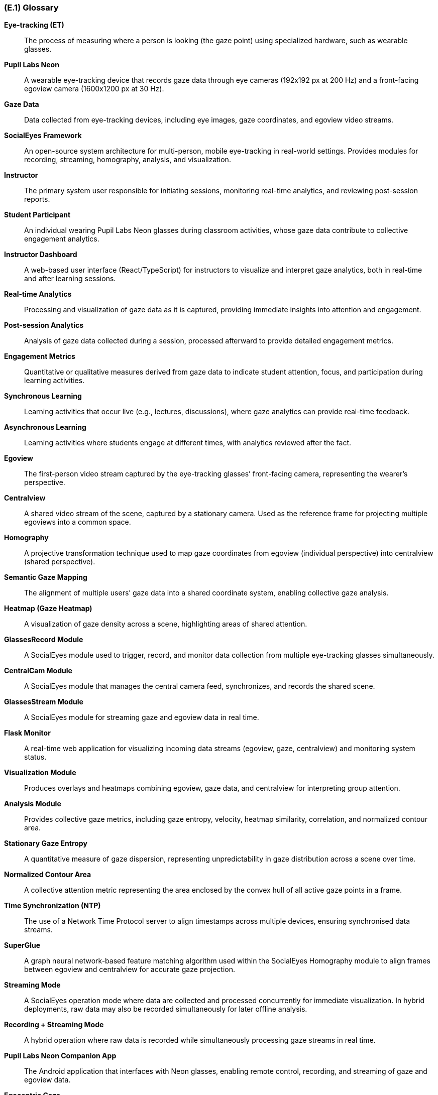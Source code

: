 [#e1,reftext=E.1]
=== (E.1) Glossary

ifdef::env-draft[]
TIP: _Clear and precise definitions of all the vocabulary specific to the application domain, including technical terms, words from ordinary language used in a special meaning, and acronyms. It introduces the terminology of the project; not just of the environment in the strict sense, but of all its parts._  <<BM22>>
endif::[]

*Eye-tracking (ET)*::
  The process of measuring where a person is looking (the gaze point) using specialized hardware, such as wearable glasses.

*Pupil Labs Neon*::
  A wearable eye-tracking device that records gaze data through eye cameras (192x192 px at 200 Hz) and a front-facing egoview camera (1600x1200 px at 30 Hz).

*Gaze Data*::
  Data collected from eye-tracking devices, including eye images, gaze coordinates, and egoview video streams.

*SocialEyes Framework*::
  An open-source system architecture for multi-person, mobile eye-tracking in real-world settings. Provides modules for recording, streaming, homography, analysis, and visualization.

*Instructor*::
  The primary system user responsible for initiating sessions, monitoring real-time analytics, and reviewing post-session reports.

*Student Participant*::
  An individual wearing Pupil Labs Neon glasses during classroom activities, whose gaze data contribute to collective engagement analytics.

*Instructor Dashboard*::
  A web-based user interface (React/TypeScript) for instructors to visualize and interpret gaze analytics, both in real-time and after learning sessions.

*Real-time Analytics*::
  Processing and visualization of gaze data as it is captured, providing immediate insights into attention and engagement.

*Post-session Analytics*::
  Analysis of gaze data collected during a session, processed afterward to provide detailed engagement metrics.

*Engagement Metrics*::
  Quantitative or qualitative measures derived from gaze data to indicate student attention, focus, and participation during learning activities.

*Synchronous Learning*::
  Learning activities that occur live (e.g., lectures, discussions), where gaze analytics can provide real-time feedback.

*Asynchronous Learning*::
  Learning activities where students engage at different times, with analytics reviewed after the fact.

*Egoview*::
  The first-person video stream captured by the eye-tracking glasses’ front-facing camera, representing the wearer’s perspective.

*Centralview*::
  A shared video stream of the scene, captured by a stationary camera. Used as the reference frame for projecting multiple egoviews into a common space.

*Homography*::
  A projective transformation technique used to map gaze coordinates from egoview (individual perspective) into centralview (shared perspective).

*Semantic Gaze Mapping*::
  The alignment of multiple users’ gaze data into a shared coordinate system, enabling collective gaze analysis.

*Heatmap (Gaze Heatmap)*::
  A visualization of gaze density across a scene, highlighting areas of shared attention.

*GlassesRecord Module*::
  A SocialEyes module used to trigger, record, and monitor data collection from multiple eye-tracking glasses simultaneously.

*CentralCam Module*::
  A SocialEyes module that manages the central camera feed, synchronizes, and records the shared scene.

*GlassesStream Module*::
  A SocialEyes module for streaming gaze and egoview data in real time.

*Flask Monitor*::
  A real-time web application for visualizing incoming data streams (egoview, gaze, centralview) and monitoring system status.

*Visualization Module*::
  Produces overlays and heatmaps combining egoview, gaze data, and centralview for interpreting group attention.

*Analysis Module*::
  Provides collective gaze metrics, including gaze entropy, velocity, heatmap similarity, correlation, and normalized contour area.

*Stationary Gaze Entropy*::
  A quantitative measure of gaze dispersion, representing unpredictability in gaze distribution across a scene over time.

*Normalized Contour Area*::
  A collective attention metric representing the area enclosed by the convex hull of all active gaze points in a frame.

*Time Synchronization (NTP)*::
  The use of a Network Time Protocol server to align timestamps across multiple devices, ensuring synchronised data streams.

*SuperGlue*::
  A graph neural network-based feature matching algorithm used within the SocialEyes Homography module to align frames between egoview and centralview for accurate gaze projection.

*Streaming Mode*::
  A SocialEyes operation mode where data are collected and processed concurrently for immediate visualization. In hybrid deployments, raw data may also be recorded simultaneously for later offline analysis.

*Recording + Streaming Mode*::
  A hybrid operation where raw data is recorded while simultaneously processing gaze streams in real time.

*Pupil Labs Neon Companion App*::
  The Android application that interfaces with Neon glasses, enabling remote control, recording, and streaming of gaze and egoview data.

*Egocentric Gaze*::
  Raw gaze data recorded relative to the wearer’s own perspective (egoview), not yet projected into centralview space.

*Collective Gaze Dynamics*::
  Patterns of group attention and coordination revealed by analyzing synchronised gaze data from multiple users.

*CI/CD (Continuous Integration / Continuous Delivery)*::
  A software engineering practice involving automated building, testing, and deployment pipelines.

*API (Application Programming Interface)*::
  Defined methods and data formats that allow system components or external applications to communicate.

*Role-based Access Control (RBAC)*::
  A security model that restricts or allows access to system features based on assigned user roles (e.g., instructor, researcher).

*Data Anonymization*::
  The removal or obfuscation of personally identifiable information from gaze data to protect participant privacy.

*Proof-of-Concept (POC)*::
  The initial implementation phase (Rev 0) focusing on single-device operation, local data processing, and dashboard visualization.
